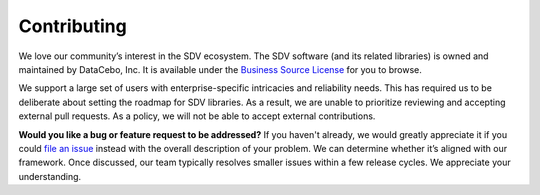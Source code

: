 ============
Contributing
============

We love our community’s interest in the SDV ecosystem. The SDV software 
(and its related libraries) is owned and maintained by DataCebo, Inc. 
It is available under the `Business Source License`_ for you to browse.

We support a large set of users with enterprise-specific intricacies and 
reliability needs. This has required us to be deliberate about setting 
the roadmap for SDV libraries. As a result, we are unable to prioritize 
reviewing and accepting external pull requests. As a policy, we will 
not be able to accept external contributions.

**Would you like a bug or feature request to be addressed?** If you haven't 
already, we would greatly appreciate it if you could `file an issue`_ 
instead with the overall description of your problem. We can determine 
whether it’s aligned with our framework. Once discussed, our team 
typically resolves smaller issues within a few release cycles. 
We appreciate your understanding.


.. _Business Source License: https://github.com/sdv-dev/CTGAN/blob/main/LICENSE
.. _file an issue: https://github.com/sdv-dev/CTGAN/issues
